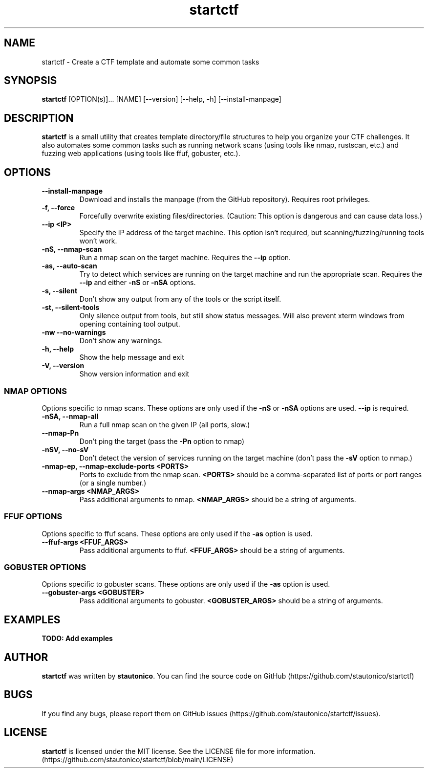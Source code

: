 .\" Automatically generated by Pandoc 2.19.2
.\"
.\" Define V font for inline verbatim, using C font in formats
.\" that render this, and otherwise B font.
.ie "\f[CB]x\f[]"x" \{\
. ftr V B
. ftr VI BI
. ftr VB B
. ftr VBI BI
.\}
.el \{\
. ftr V CR
. ftr VI CI
. ftr VB CB
. ftr VBI CBI
.\}
.TH "startctf" "1" "November 26, 2022" "startctf 2.0.0" "User Commands"
.hy
.SH NAME
.PP
startctf - Create a CTF template and automate some common tasks
.SH SYNOPSIS
.PP
\f[B]startctf\f[R] [OPTION(s)]\&...
[NAME] [--version] [--help, -h] [--install-manpage]
.SH DESCRIPTION
.PP
\f[B]startctf\f[R] is a small utility that creates template
directory/file structures to help you organize your CTF challenges.
It also automates some common tasks such as running network scans (using
tools like nmap, rustscan, etc.)
and fuzzing web applications (using tools like ffuf, gobuster, etc.).
.SH OPTIONS
.TP
\f[B]--install-manpage\f[R]
Download and installs the manpage (from the GitHub repository).
Requires root privileges.
.TP
\f[B]-f, --force\f[R]
Forcefully overwrite existing files/directories.
(Caution: This option is dangerous and can cause data loss.)
.TP
\f[B]--ip <IP>\f[R]
Specify the IP address of the target machine.
This option isn\[cq]t required, but scanning/fuzzing/running tools
won\[cq]t work.
.TP
\f[B]-nS, --nmap-scan\f[R]
Run a nmap scan on the target machine.
Requires the \f[B]--ip\f[R] option.
.TP
\f[B]-as, --auto-scan\f[R]
Try to detect which services are running on the target machine and run
the appropriate scan.
Requires the
\f[B]--ip\f[R] and either \f[B]-nS\f[R] or \f[B]-nSA\f[R] options.
.TP
\f[B]-s, --silent\f[R]
Don\[cq]t show any output from any of the tools or the script itself.
.TP
\f[B]-st, --silent-tools\f[R]
Only silence output from tools, but still show status messages.
Will also prevent xterm windows from opening
containing tool output.
.TP
\f[B]-nw --no-warnings\f[R]
Don\[cq]t show any warnings.
.TP
\f[B]-h, --help\f[R]
Show the help message and exit
.TP
\f[B]-V, --version\f[R]
Show version information and exit
.SS NMAP OPTIONS
.PP
Options specific to nmap scans.
These options are only used if the \f[B]-nS\f[R] or \f[B]-nSA\f[R]
options are used.
\f[B]--ip\f[R] is required.
.TP
\f[B]-nSA, --nmap-all\f[R]
Run a full nmap scan on the given IP (all ports, slow.)
.TP
\f[B]--nmap-Pn\f[R]
Don\[cq]t ping the target (pass the \f[B]-Pn\f[R] option to nmap)
.TP
\f[B]-nSV, --no-sV\f[R]
Don\[cq]t detect the version of services running on the target machine
(don\[cq]t pass the \f[B]-sV\f[R] option to nmap.)
.TP
\f[B]-nmap-ep, --nmap-exclude-ports <PORTS>\f[R]
Ports to exclude from the nmap scan.
\f[B]<PORTS>\f[R] should be a comma-separated list of ports or port
ranges (or a
single number.)
.TP
\f[B]--nmap-args <NMAP_ARGS>\f[R]
Pass additional arguments to nmap.
\f[B]<NMAP_ARGS>\f[R] should be a string of arguments.
.SS FFUF OPTIONS
.PP
Options specific to ffuf scans.
These options are only used if the \f[B]-as\f[R] option is used.
.TP
\f[B]--ffuf-args <FFUF_ARGS>\f[R]
Pass additional arguments to ffuf.
\f[B]<FFUF_ARGS>\f[R] should be a string of arguments.
.SS GOBUSTER OPTIONS
.PP
Options specific to gobuster scans.
These options are only used if the \f[B]-as\f[R] option is used.
.TP
\f[B]--gobuster-args <GOBUSTER>\f[R]
Pass additional arguments to gobuster.
\f[B]<GOBUSTER_ARGS>\f[R] should be a string of arguments.
.SH EXAMPLES
.PP
\f[B]TODO: Add examples\f[R]
.SH AUTHOR
.PP
\f[B]startctf\f[R] was written by \f[B]stautonico\f[R].
You can find the source code on
GitHub (https://github.com/stautonico/startctf)
.SH BUGS
.PP
If you find any bugs, please report them on GitHub
issues (https://github.com/stautonico/startctf/issues).
.SH LICENSE
.PP
\f[B]startctf\f[R] is licensed under the MIT license.
See the LICENSE file for more information.
(https://github.com/stautonico/startctf/blob/main/LICENSE)
